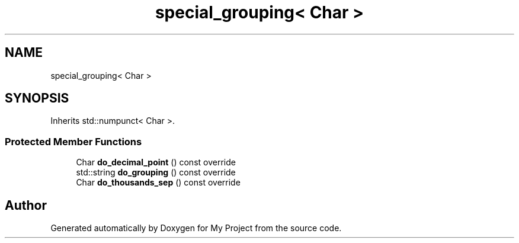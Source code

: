 .TH "special_grouping< Char >" 3 "Wed Feb 1 2023" "Version Version 0.0" "My Project" \" -*- nroff -*-
.ad l
.nh
.SH NAME
special_grouping< Char >
.SH SYNOPSIS
.br
.PP
.PP
Inherits std::numpunct< Char >\&.
.SS "Protected Member Functions"

.in +1c
.ti -1c
.RI "Char \fBdo_decimal_point\fP () const override"
.br
.ti -1c
.RI "std::string \fBdo_grouping\fP () const override"
.br
.ti -1c
.RI "Char \fBdo_thousands_sep\fP () const override"
.br
.in -1c

.SH "Author"
.PP 
Generated automatically by Doxygen for My Project from the source code\&.
